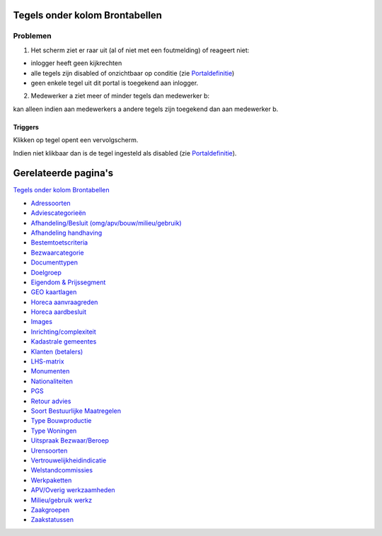 Tegels onder kolom Brontabellen
===============================

Problemen
---------

1) Het scherm ziet er raar uit (al of niet met een foutmelding) of
   reageert niet:

-  inlogger heeft geen kijkrechten
-  alle tegels zijn disabled of onzichtbaar op conditie (zie
   `Portaldefinitie </docs/instellen_inrichten/portaldefinitie.md>`__)
-  geen enkele tegel uit dit portal is toegekend aan inlogger.

2) Medewerker a ziet meer of minder tegels dan medewerker b:

kan alleen indien aan medewerkers a andere tegels zijn toegekend dan aan
medewerker b.

Triggers
~~~~~~~~

Klikken op tegel opent een vervolgscherm.

Indien niet klikbaar dan is de tegel ingesteld als disabled (zie
`Portaldefinitie </docs/instellen_inrichten/portaldefinitie.md>`__).

Gerelateerde pagina's
=====================

`Tegels onder kolom
Brontabellen </docs/probleemoplossing/portalen_en_moduleschermen/beheerportaal/tegels_onder_kolom_brontabellen.md>`__

-  `Adressoorten </docs/probleemoplossing/portalen_en_moduleschermen/beheerportaal/tegels_onder_kolom_brontabellen/adressoorten.md>`__
-  `Adviescategorieën </docs/probleemoplossing/portalen_en_moduleschermen/beheerportaal/tegels_onder_kolom_brontabellen/adviescategorieen.md>`__
-  `Afhandeling/Besluit
   (omg/apv/bouw/milieu/gebruik) </docs/probleemoplossing/portalen_en_moduleschermen/beheerportaal/tegels_onder_kolom_brontabellen/afhandeling_besluit.md>`__
-  `Afhandeling
   handhaving </docs/probleemoplossing/portalen_en_moduleschermen/beheerportaal/tegels_onder_kolom_brontabellen/afhandeling_handhaving.md>`__
-  `Bestemtoetscriteria </docs/probleemoplossing/portalen_en_moduleschermen/beheerportaal/tegels_onder_kolom_brontabellen/bestemplantoetscriteria.md>`__
-  `Bezwaarcategorie </docs/probleemoplossing/portalen_en_moduleschermen/beheerportaal/tegels_onder_kolom_brontabellen/bezwaarcategorie.md>`__
-  `Documenttypen </docs/probleemoplossing/portalen_en_moduleschermen/beheerportaal/tegels_onder_kolom_brontabellen/documenttypen.md>`__
-  `Doelgroep </docs/probleemoplossing/portalen_en_moduleschermen/beheerportaal/tegels_onder_kolom_brontabellen/doelgroep.md>`__
-  `Eigendom &
   Prijssegment </docs/probleemoplossing/portalen_en_moduleschermen/beheerportaal/tegels_onder_kolom_brontabellen/eigendom_prijssegment.md>`__
-  `GEO
   kaartlagen </docs/probleemoplossing/portalen_en_moduleschermen/beheerportaal/tegels_onder_kolom_brontabellen/geo-kaartlagen.md>`__
-  `Horeca
   aanvraagreden </docs/probleemoplossing/portalen_en_moduleschermen/beheerportaal/tegels_onder_kolom_brontabellen/horeca_aanvraagreden.md>`__
-  `Horeca
   aardbesluit </docs/probleemoplossing/portalen_en_moduleschermen/beheerportaal/tegels_onder_kolom_brontabellen/horeca_aard_besluit.md>`__
-  `Images </docs/probleemoplossing/portalen_en_moduleschermen/beheerportaal/tegels_onder_kolom_brontabellen/images.md>`__
-  `Inrichting/complexiteit </docs/probleemoplossing/portalen_en_moduleschermen/beheerportaal/tegels_onder_kolom_brontabellen/inrichting-complexiteit.md>`__
-  `Kadastrale
   gemeentes </docs/probleemoplossing/portalen_en_moduleschermen/beheerportaal/tegels_onder_kolom_brontabellen/kadastrale_gemeentes.md>`__
-  `Klanten
   (betalers) </docs/probleemoplossing/portalen_en_moduleschermen/beheerportaal/tegels_onder_kolom_brontabellen/klanten_betalers.md>`__
-  `LHS-matrix </docs/probleemoplossing/portalen_en_moduleschermen/beheerportaal/tegels_onder_kolom_brontabellen/lhs-matrix.md>`__
-  `Monumenten </docs/probleemoplossing/portalen_en_moduleschermen/beheerportaal/tegels_onder_kolom_brontabellen/monumenten.md>`__
-  `Nationaliteiten </docs/probleemoplossing/portalen_en_moduleschermen/beheerportaal/tegels_onder_kolom_brontabellen/nationaliteiten.md>`__
-  `PGS </docs/probleemoplossing/portalen_en_moduleschermen/beheerportaal/tegels_onder_kolom_brontabellen/pgs.md>`__
-  `Retour
   advies </docs/probleemoplossing/portalen_en_moduleschermen/beheerportaal/tegels_onder_kolom_brontabellen/retour_advies.md>`__
-  `Soort Bestuurlijke
   Maatregelen </docs/probleemoplossing/portalen_en_moduleschermen/beheerportaal/tegels_onder_kolom_brontabellen/soort_bestuurlijke_maatregelen.md>`__
-  `Type
   Bouwproductie </docs/probleemoplossing/portalen_en_moduleschermen/beheerportaal/tegels_onder_kolom_brontabellen/type_bouwproductie.md>`__
-  `Type
   Woningen </docs/probleemoplossing/portalen_en_moduleschermen/beheerportaal/tegels_onder_kolom_brontabellen/type_woningen.md>`__
-  `Uitspraak
   Bezwaar/Beroep </docs/probleemoplossing/portalen_en_moduleschermen/beheerportaal/tegels_onder_kolom_brontabellen/uitspraak_bezwaar_beroep.md>`__
-  `Urensoorten </docs/probleemoplossing/portalen_en_moduleschermen/beheerportaal/tegels_onder_kolom_brontabellen/urensoorten.md>`__
-  `Vertrouwelijkheidindicatie </docs/probleemoplossing/portalen_en_moduleschermen/beheerportaal/tegels_onder_kolom_brontabellen/vertrouwelijkheidindicatie.md>`__
-  `Welstandcommissies </docs/probleemoplossing/portalen_en_moduleschermen/beheerportaal/tegels_onder_kolom_brontabellen/welstandcommissies.md>`__
-  `Werkpaketten </docs/probleemoplossing/portalen_en_moduleschermen/beheerportaal/tegels_onder_kolom_brontabellen/werkpakketten.md>`__
-  `APV/Overig
   werkzaamheden </docs/probleemoplossing/portalen_en_moduleschermen/beheerportaal/tegels_onder_kolom_brontabellen/werkzaamheden_apv_overig.md>`__
-  `Milieu/gebruik
   werkz </docs/probleemoplossing/portalen_en_moduleschermen/beheerportaal/tegels_onder_kolom_brontabellen/werkzaamheden_milieu_gebruik.md>`__
-  `Zaakgroepen </docs/probleemoplossing/portalen_en_moduleschermen/beheerportaal/tegels_onder_kolom_brontabellen/zaakgroepen.md>`__
-  `Zaakstatussen </docs/probleemoplossing/portalen_en_moduleschermen/beheerportaal/tegels_onder_kolom_brontabellen/zaakstatussen.md>`__
